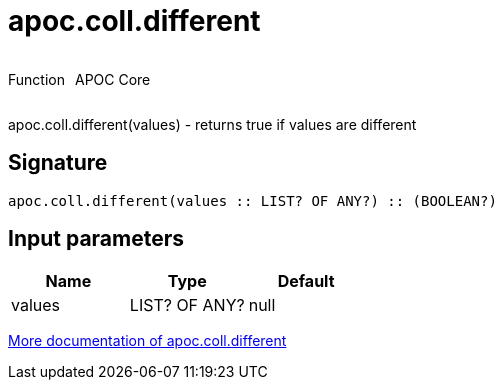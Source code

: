 ////
This file is generated by DocsTest, so don't change it!
////

= apoc.coll.different
:description: This section contains reference documentation for the apoc.coll.different function.



++++
<div style='display:flex'>
<div class='paragraph type function'><p>Function</p></div>
<div class='paragraph release core' style='margin-left:10px;'><p>APOC Core</p></div>
</div>
++++

apoc.coll.different(values) - returns true if values are different

== Signature

[source]
----
apoc.coll.different(values :: LIST? OF ANY?) :: (BOOLEAN?)
----

== Input parameters
[.procedures, opts=header]
|===
| Name | Type | Default 
|values|LIST? OF ANY?|null
|===

xref::data-structures/collection-list-functions.adoc[More documentation of apoc.coll.different,role=more information]

